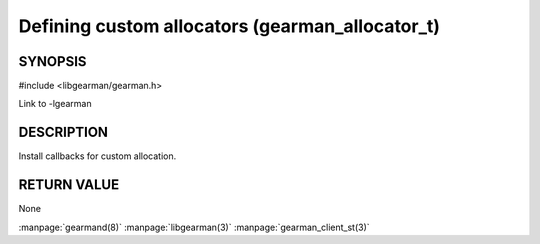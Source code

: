 ================================================
Defining custom allocators (gearman_allocator_t)
================================================


--------
SYNOPSIS
--------

#include <libgearman/gearman.h>

.. c:type:: gearman_allocator_t

.. c:type:: gearman_malloc_fn

.. c:type:: gearman_free_fn

.. c:type:: gearman_realloc_fn

.. c:type:: gearman_calloc_fn

.. c:function:: gearman_return_t gearman_client_set_memory_allocators(gearman_client_st *, gearman_malloc_fn *malloc_fn, gearman_free_fn *free_fn, gearman_realloc_fn *realloc_fn, gearman_calloc_fn *calloc_fn, void *context);

Link to -lgearman

-----------
DESCRIPTION
-----------

Install callbacks for custom allocation.

------------
RETURN VALUE
------------

None

.. seealso::

:manpage:`gearmand(8)` :manpage:`libgearman(3)` :manpage:`gearman_client_st(3)`
